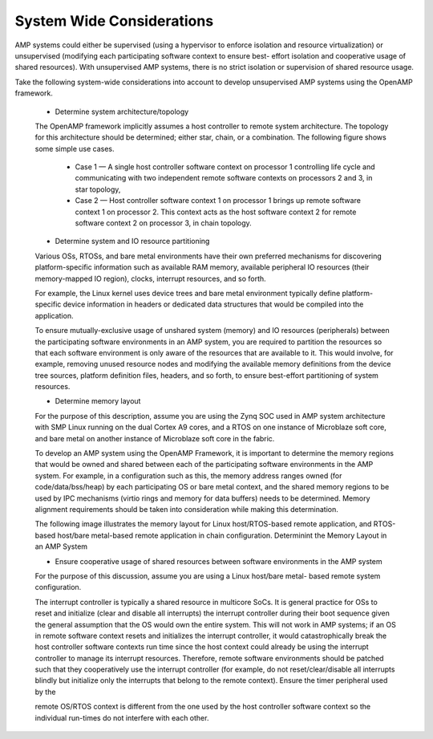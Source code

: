==========================
System Wide Considerations
==========================

AMP systems could either be supervised (using a hypervisor to enforce isolation and resource virtualization) or unsupervised (modifying each participating software context to ensure best- effort isolation and cooperative usage of shared resources). With unsupervised AMP systems, there is no strict isolation or supervision of shared resource usage.

Take the following system-wide considerations into account to develop unsupervised AMP systems using the OpenAMP framework.

   - Determine system architecture/topology

   The OpenAMP framework implicitly assumes a host controller to remote system architecture. The topology for this architecture should be determined; either star, chain, or a combination. The following figure shows some simple use cases.

      * Case 1 — A single host controller software context on processor 1 controlling life cycle and communicating with two independent remote software contexts on processors 2 and 3, in star topology,

      * Case 2 — Host controller software context 1 on processor 1 brings up remote software context 1 on processor 2. This context acts as the host software context 2 for remote software context 2 on processor 3, in chain topology.

   .. image:: ../images/topo_types.svg

   - Determine system and IO resource partitioning

   Various OSs, RTOSs, and bare metal environments have their own preferred mechanisms for discovering platform-specific information such as available RAM memory, available peripheral IO resources (their memory-mapped IO region), clocks, interrupt resources, and so forth.

   For example, the Linux kernel uses device trees and bare metal environment typically define platform-specific device information in headers or dedicated data structures that would be compiled into the application.

   To ensure mutually-exclusive usage of unshared system (memory) and IO resources (peripherals) between the participating software environments in an AMP system, you are required to partition the resources so that each software environment is only aware of the resources that are available to it. This would involve, for example, removing unused resource nodes and modifying the available memory definitions from the device tree sources, platform definition files, headers, and so forth, to ensure best-effort partitioning of system resources.

   - Determine memory layout

   For the purpose of this description, assume you are using the Zynq SOC used in AMP system architecture with SMP Linux running on the dual Cortex A9 cores, and a RTOS on one instance of Microblaze soft core, and bare metal on another instance of Microblaze soft core in the fabric.

   To develop an AMP system using the OpenAMP Framework, it is important to determine the memory regions that would be owned and shared between each of the participating software environments in the AMP system. For example, in a configuration such as this, the memory address ranges owned (for code/data/bss/heap) by each participating OS or bare metal context, and the shared memory regions to be used by IPC mechanisms (virtio rings and memory for data buffers) needs to be determined. Memory alignment requirements should be taken into consideration while making this determination.

   The following image illustrates the memory layout for Linux host/RTOS-based remote application, and RTOS-based host/bare metal-based remote application in chain configuration. Determinint the Memory Layout in an AMP System

   .. image:: ../images/memory_layout.jpg

   - Ensure cooperative usage of shared resources between software environments in the AMP system

   For the purpose of this discussion, assume you are using a Linux host/bare metal- based remote system configuration.

   The interrupt controller is typically a shared resource in multicore SoCs. It is general practice for OSs to reset and initialize (clear and disable all interrupts) the interrupt controller during their boot sequence given the general assumption that the OS would own the entire system. This will not work in AMP systems; if an OS in remote software context resets and initializes the interrupt controller, it would catastrophically break the host controller software contexts run time since the host context could already be using the interrupt controller to manage its interrupt resources. Therefore, remote software environments should be patched such that they cooperatively use the interrupt controller (for example, do not reset/clear/disable all interrupts blindly but initialize only the interrupts that belong to the remote context). Ensure the timer peripheral used by the

   remote OS/RTOS context is different from the one used by the host controller software context so the individual run-times do not interfere with each other.

